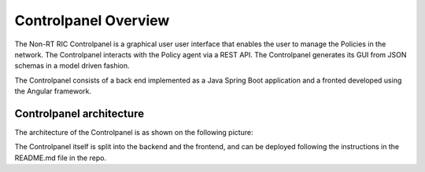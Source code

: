 .. This work is licensed under a Creative Commons Attribution 4.0 International License.
.. SPDX-License-Identifier: CC-BY-4.0


Controlpanel Overview
=====================

The Non-RT RIC Controlpanel is a graphical user  user interface that enables the user to manage the Policies in the
network. The Controlpanel interacts with the Policy agent via a REST API.
The Controlpanel generates its GUI from JSON schemas in a model driven fashion.

The Controlpanel consists of a back end implemented as a Java Spring Boot application and a fronted developed using the
Angular framework.

Controlpanel architecture
-------------------------

The architecture of the Controlpanel is as shown on the following picture:

.. image:: ./images/architecture.png
   :scale: 50 %

The Controlpanel itself is split into the backend and the frontend, and can be deployed following the instructions in
the README.md file in the repo.